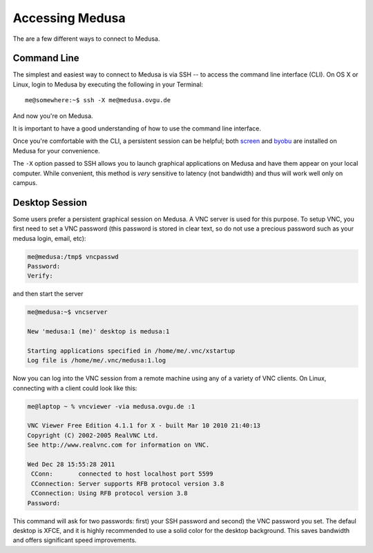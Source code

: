 .. -*- mode: rst; fill-column: 79 -*-
.. ex: set sts=4 ts=4 sw=4 et tw=79:

****************
Accessing Medusa
****************
The are a few different ways to connect to Medusa.

Command Line
============
The simplest and easiest way to connect to Medusa is via SSH -- to access the 
command line interface (CLI). On OS X or Linux, login to Medusa by executing
the following in your Terminal::

  me@somewhere:~$ ssh -X me@medusa.ovgu.de

And now you're on Medusa.

It is important to have a good understanding of how to use the command line interface.

.. todo: Find good CLI tutorial.

Once you're comfortable with the CLI, a persistent session can be helpful; both
`screen`_ and `byobu`_ are installed on Medusa for your convenience.

.. _screen: http://www.gnu.org/software/screen/
.. _byobu: https://launchpad.net/byobu

The ``-X`` option passed to SSH allows you to launch graphical applications on Medusa
and have them appear on your local computer. While convenient, this method is *very*
sensitive to latency (not bandwidth) and thus will work well only on campus.

Desktop Session
===============
Some users prefer a persistent graphical session on Medusa. A VNC server is used
for this purpose. To setup VNC, you first need to set a VNC password (this password is
stored in clear text, so do not use a precious password such as your medusa login, email, etc):

.. code-block:: bash

   me@medusa:/tmp$ vncpasswd 
   Password:
   Verify:

and then start the server

.. code-block:: bash

   me@medusa:~$ vncserver

   New 'medusa:1 (me)' desktop is medusa:1

   Starting applications specified in /home/me/.vnc/xstartup
   Log file is /home/me/.vnc/medusa:1.log

Now you can log into the VNC session from a remote machine using any of a variety of VNC
clients. On Linux, connecting with a client could look like this:

.. code-block:: bash

   me@laptop ~ % vncviewer -via medusa.ovgu.de :1

   VNC Viewer Free Edition 4.1.1 for X - built Mar 10 2010 21:40:13
   Copyright (C) 2002-2005 RealVNC Ltd.
   See http://www.realvnc.com for information on VNC.

   Wed Dec 28 15:55:28 2011
    CConn:       connected to host localhost port 5599
    CConnection: Server supports RFB protocol version 3.8
    CConnection: Using RFB protocol version 3.8
   Password: 

This command will ask for two passwords: first) your SSH password and second) the VNC
password you set. The defaul desktop is XFCE, and it is highly recommended to use a solid
color for the desktop background. This saves bandwidth and offers significant speed improvements.

